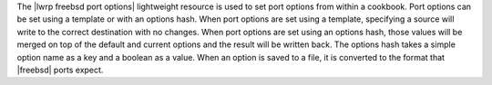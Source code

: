 .. The contents of this file are included in multiple topics.
.. This file should not be changed in a way that hinders its ability to appear in multiple documentation sets.

The |lwrp freebsd port options| lightweight resource is used to set port options from within a cookbook. Port options can be set using a template or with an options hash. When port options are set using a template, specifying a source will write to the correct destination with no changes. When port options are set using an options hash, those values will be merged on top of the default and current options and the result will be written back. The options hash takes a simple option name as a key and a boolean as a value. When an option is saved to a file, it is converted to the format that |freebsd| ports expect.